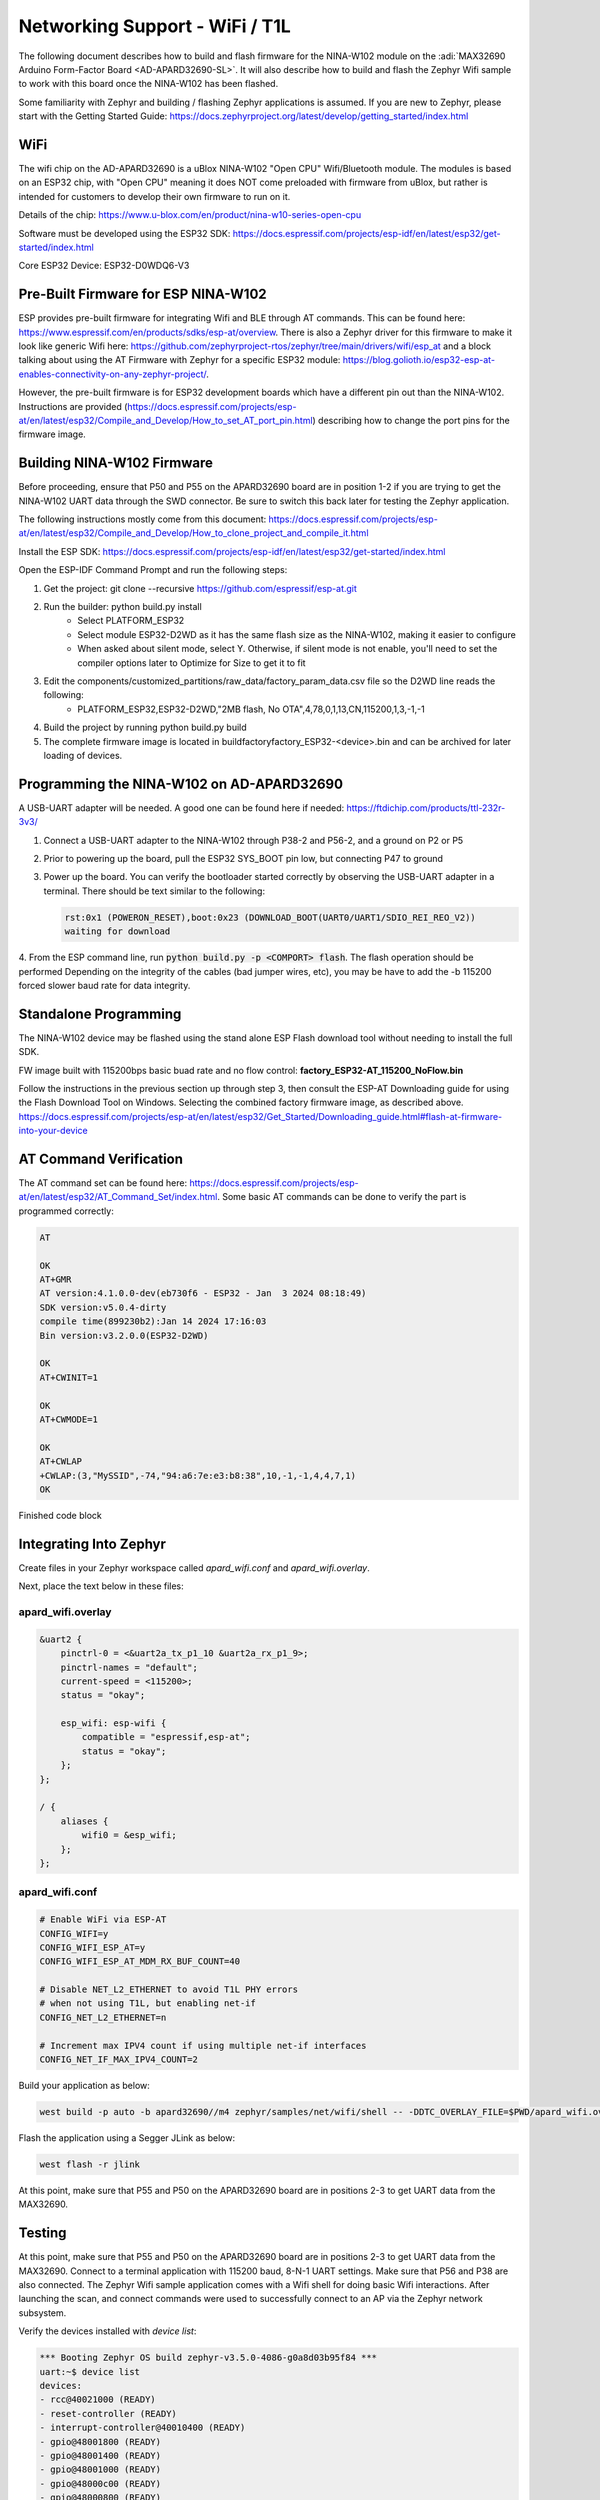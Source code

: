 Networking Support - WiFi / T1L
===============================

The following document describes how to build and flash firmware for the NINA-W102 module on the :adi:`MAX32690 Arduino Form-Factor Board <AD-APARD32690-SL>`.
It will also describe how to build and  flash the Zephyr Wifi sample to work with this board once the NINA-W102 has been flashed.

Some familiarity with Zephyr and building / flashing Zephyr applications is assumed. If you are new to Zephyr, please start with the Getting Started Guide:
https://docs.zephyrproject.org/latest/develop/getting_started/index.html

WiFi
----
The wifi chip on the AD-APARD32690 is a uBlox NINA-W102 "Open CPU" Wifi/Bluetooth module.  The modules is based on an ESP32 chip, with "Open CPU" meaning it does NOT come preloaded with firmware from uBlox, but rather is intended for customers to develop their own firmware to run on it.

Details of the chip: https://www.u-blox.com/en/product/nina-w10-series-open-cpu

Software must be developed using the ESP32 SDK: https://docs.espressif.com/projects/esp-idf/en/latest/esp32/get-started/index.html

Core ESP32 Device:  ESP32-D0WDQ6-V3


Pre-Built Firmware for ESP NINA-W102
------------------------------------
ESP provides pre-built firmware for integrating Wifi and BLE through AT commands.  This can be found here: https://www.espressif.com/en/products/sdks/esp-at/overview. There is also a Zephyr driver for this firmware to make it look like generic Wifi here: https://github.com/zephyrproject-rtos/zephyr/tree/main/drivers/wifi/esp_at and a block talking about using the AT Firmware with Zephyr for a specific ESP32 module: https://blog.golioth.io/esp32-esp-at-enables-connectivity-on-any-zephyr-project/.

However, the pre-built firmware is for ESP32 development boards which have a different pin out than the NINA-W102.  Instructions are provided (https://docs.espressif.com/projects/esp-at/en/latest/esp32/Compile_and_Develop/How_to_set_AT_port_pin.html) describing how to change the port pins for the firmware image.


Building NINA-W102 Firmware
---------------------------

Before proceeding, ensure that P50 and P55 on the APARD32690 board are in position 1-2 if you are trying to get the NINA-W102 UART data through the SWD connector. Be sure to switch this back later for testing the Zephyr application.

The following instructions mostly come from this document:
https://docs.espressif.com/projects/esp-at/en/latest/esp32/Compile_and_Develop/How_to_clone_project_and_compile_it.html

Install the ESP SDK: https://docs.espressif.com/projects/esp-idf/en/latest/esp32/get-started/index.html

Open the ESP-IDF Command Prompt and run the following steps:

1. Get the project: git clone --recursive https://github.com/espressif/esp-at.git
2. Run the builder:  python build.py install
    * Select PLATFORM_ESP32
    * Select module ESP32-D2WD as it has the same flash size as the NINA-W102, making it easier to configure
    * When asked about silent mode, select Y.  Otherwise, if silent mode is not enable, you'll need to set the compiler options later to Optimize for Size to get it to fit
3. Edit the components/customized_partitions/raw_data/factory_param_data.csv file so the D2WD line reads the following:
    * PLATFORM_ESP32,ESP32-D2WD,"2MB flash, No OTA",4,78,0,1,13,CN,115200,1,3,-1,-1
4. Build the project by running python build.py build
5. The complete firmware image is located in build\factory\factory_ESP32-<device>.bin and can be archived for later loading of devices.


Programming the NINA-W102 on AD-APARD32690
------------------------------------------
A USB-UART adapter will be needed. A good one can be found here if needed:
https://ftdichip.com/products/ttl-232r-3v3/

1. Connect a USB-UART adapter to the NINA-W102 through P38-2 and P56-2, and a ground on P2 or P5
2. Prior to powering up the board, pull the ESP32 SYS_BOOT pin low, but connecting P47 to ground
3. Power up the board.  You can verify the bootloader started correctly by observing the USB-UART adapter in a terminal.  There should be text similar to the following:

   .. code-block:: text

     rst:0x1 (POWERON_RESET),boot:0x23 (DOWNLOAD_BOOT(UART0/UART1/SDIO_REI_REO_V2))
     waiting for download

4. From the ESP command line, run :code:`python build.py -p <COMPORT> flash`. The flash operation should be performed
Depending on the integrity of the cables (bad jumper wires, etc), you may be have to add the -b 115200 forced slower baud rate for data integrity.


Standalone Programming
----------------------
The NINA-W102 device may be flashed using the stand alone ESP Flash download tool without needing to install the full SDK.

FW image built with 115200bps basic buad rate and no flow control: :strong:`factory_ESP32-AT_115200_NoFlow.bin`

Follow the instructions in the previous section up through step 3, then consult the ESP-AT Downloading guide for using the Flash Download Tool on Windows. Selecting the combined factory firmware image, as described above.
https://docs.espressif.com/projects/esp-at/en/latest/esp32/Get_Started/Downloading_guide.html#flash-at-firmware-into-your-device

AT Command Verification
-----------------------
The AT command set can be found here: https://docs.espressif.com/projects/esp-at/en/latest/esp32/AT_Command_Set/index.html.  Some basic AT commands can be done to verify the part is programmed correctly:

.. code-block::

    AT

    OK
    AT+GMR
    AT version:4.1.0.0-dev(eb730f6 - ESP32 - Jan  3 2024 08:18:49)
    SDK version:v5.0.4-dirty
    compile time(899230b2):Jan 14 2024 17:16:03
    Bin version:v3.2.0.0(ESP32-D2WD)

    OK
    AT+CWINIT=1

    OK
    AT+CWMODE=1

    OK
    AT+CWLAP
    +CWLAP:(3,"MySSID",-74,"94:a6:7e:e3:b8:38",10,-1,-1,4,4,7,1)
    OK

Finished code block

Integrating Into Zephyr
-----------------------

Create files in your Zephyr workspace called `apard_wifi.conf` and `apard_wifi.overlay`.

Next, place the text below in these files:

apard_wifi.overlay
++++++++++++++++++
.. code-block:: dts
    :name: apard_wifi.overlay

    &uart2 {
        pinctrl-0 = <&uart2a_tx_p1_10 &uart2a_rx_p1_9>;
        pinctrl-names = "default";
        current-speed = <115200>;
        status = "okay";

        esp_wifi: esp-wifi {
            compatible = "espressif,esp-at";
            status = "okay";
        };
    };

    / {
        aliases {
            wifi0 = &esp_wifi;
        };
    };

apard_wifi.conf
+++++++++++++++
.. code-block:: text
    :name: apard_wifi.conf

    # Enable WiFi via ESP-AT
    CONFIG_WIFI=y
    CONFIG_WIFI_ESP_AT=y
    CONFIG_WIFI_ESP_AT_MDM_RX_BUF_COUNT=40

    # Disable NET_L2_ETHERNET to avoid T1L PHY errors
    # when not using T1L, but enabling net-if
    CONFIG_NET_L2_ETHERNET=n

    # Increment max IPV4 count if using multiple net-if interfaces
    CONFIG_NET_IF_MAX_IPV4_COUNT=2

Build your application as below:

.. code-block:: bash

    west build -p auto -b apard32690//m4 zephyr/samples/net/wifi/shell -- -DDTC_OVERLAY_FILE=$PWD/apard_wifi.overlay -DEXTRA_CONF_FILE=$PWD/apard_wifi.conf

Flash the application using a Segger JLink as below:

.. code-block:: bash

    west flash -r jlink

At this point, make sure that P55 and P50 on the APARD32690 board are in positions 2-3 to get UART data from the MAX32690.

Testing
-------

At this point, make sure that P55 and P50 on the APARD32690 board are in positions 2-3 to get UART data from the MAX32690. Connect to a terminal application with 115200 baud, 8-N-1 UART settings. Make sure that P56 and P38 are also connected.
The Zephyr Wifi sample application comes with a Wifi shell for doing basic Wifi interactions.  After launching the scan, and connect commands were used to successfully connect to an AP via the Zephyr network subsystem.

Verify the devices installed with `device list`:

.. code-block::

    *** Booting Zephyr OS build zephyr-v3.5.0-4086-g0a8d03b95f84 ***
    uart:~$ device list
    devices:
    - rcc@40021000 (READY)
    - reset-controller (READY)
    - interrupt-controller@40010400 (READY)
    - gpio@48001800 (READY)
    - gpio@48001400 (READY)
    - gpio@48001000 (READY)
    - gpio@48000c00 (READY)
    - gpio@48000800 (READY)
    - gpio@48000400 (READY)
    - gpio@48000000 (READY)
    - rng@50060800 (READY)
    - serial@40008000 (READY)
    - serial@40013800 (READY)
    - esp-wifi (READY)
    uart:~$

Request a wifi scan with wifi scan:

.. code-block::

    uart:~$ wifi scan
    Scan requested

    Num  | SSID                             (len) | Chan (Band)   | RSSI | Security        | BSSID             | MFP
    1    | MySSID                           9     | 10   (2.4GHz) | -70  | WPA2-PSK        |                   | Disable
    Scan request done

Connect to a Wifi Access Point with `wifi connect`.  Note PSK was omitted in the following terminal log:

.. code-block::

    uart:~$ wifi connect "MySSID" 1 ****PSK HERE****
    Connection requested
    Connected

Get status information with `wifi status`:

.. code-block::

    uart:~$ wifi status
    Status: successful
    ==================
    State: COMPLETED
    Interface Mode: STATION
    Link Mode: UNKNOWN
    SSID: MySSID
    BSSID: <__:__:__:__:__:__>
    Band: 2.4GHz
    Channel: 10
    Security: UNKNOWN
    MFP: UNKNOWN
    RSSI: -69
    Beacon Interval: 0
    DTIM: 0
    TWT: Not supported
    uart:~$
